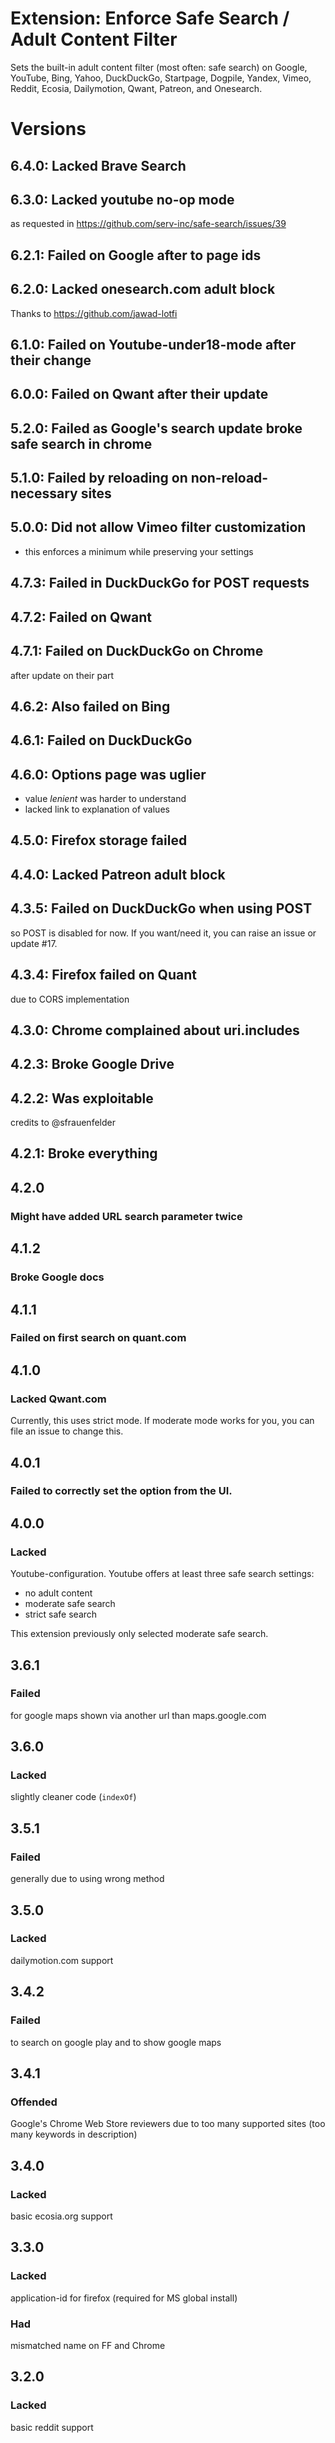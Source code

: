 * Extension: Enforce Safe Search / Adult Content Filter
Sets the built-in adult content filter (most often: safe search) on Google,
YouTube, Bing, Yahoo, DuckDuckGo, Startpage, Dogpile, Yandex,
Vimeo, Reddit, Ecosia, Dailymotion, Qwant, Patreon, and Onesearch.

[[https://addons.mozilla.org/de/firefox/addon/sas/][https://img.shields.io/amo/v/sas.svg]]
[[https://chrome.google.com/webstore/detail/jsguardian/fiopkogmohpinncfhneadmpkcikmgkgc][https://img.shields.io/chrome-web-store/v/fiopkogmohpinncfhneadmpkcikmgkgc.svg]]
* Versions
** 6.4.0: Lacked Brave Search
** 6.3.0: Lacked youtube no-op mode
   as requested in https://github.com/serv-inc/safe-search/issues/39
** 6.2.1: Failed on Google after to page ids
** 6.2.0: Lacked onesearch.com adult block
Thanks to https://github.com/jawad-lotfi
** 6.1.0: Failed on Youtube-under18-mode after their change
** 6.0.0: Failed on Qwant after their update
** 5.2.0: Failed as Google's search update broke safe search in chrome
** 5.1.0: Failed by reloading on non-reload-necessary sites
** 5.0.0: Did not allow Vimeo filter customization
   - this enforces a minimum while preserving your settings
** 4.7.3: Failed in DuckDuckGo for POST requests
** 4.7.2: Failed on Qwant
** 4.7.1: Failed on DuckDuckGo on Chrome
   after update on their part
** 4.6.2: Also failed on Bing
** 4.6.1: Failed on DuckDuckGo
** 4.6.0: Options page was uglier
   - value /lenient/ was harder to understand
   - lacked link to explanation of values
** 4.5.0: Firefox storage failed
** 4.4.0: Lacked Patreon adult block
** 4.3.5: Failed on DuckDuckGo when using POST
    so POST is disabled for now. If you want/need it, you can raise an issue or update #17.
** 4.3.4: Firefox failed on Quant
    due to CORS implementation
** 4.3.0: Chrome complained about uri.includes
** 4.2.3: Broke Google Drive
** 4.2.2: Was exploitable
    credits to @sfrauenfelder
** 4.2.1: Broke everything
** 4.2.0
*** Might have added URL search parameter twice
** 4.1.2
*** Broke Google docs
** 4.1.1
*** Failed on first search on quant.com
** 4.1.0
*** Lacked Qwant.com
    Currently, this uses strict mode. If moderate mode works for you, you can file an issue to change this.
** 4.0.1
*** Failed to correctly set the option from the UI.
** 4.0.0
*** Lacked
    Youtube-configuration. Youtube offers at least three safe search settings:
    - no adult content
    - moderate safe search
    - strict safe search
    This extension previously only selected moderate safe search.
** 3.6.1
*** Failed
    for google maps shown via another url than maps.google.com
** 3.6.0
*** Lacked
    slightly cleaner code (=indexOf=)
** 3.5.1
*** Failed
    generally due to using wrong method
** 3.5.0
*** Lacked
    dailymotion.com support
** 3.4.2
*** Failed
    to search on google play and to show google maps
** 3.4.1
*** Offended
    Google's Chrome Web Store reviewers due to too many supported sites (too many keywords in description)
** 3.4.0
*** Lacked
    basic ecosia.org support
** 3.3.0
*** Lacked
    application-id for firefox (required for MS global install)
*** Had
    mismatched name on FF and Chrome
** 3.2.0
*** Lacked
    basic reddit support
** 3.1.0
*** Lacked
    extension short name and image attribution
** 3.0.0
*** Added
    vimeo
** 2.3.0
*** Changed
    did not work on Google Chrome's/Chromium's omnibox search
** 2.2.0
*** Added
    yandex.com
** 2.1.0
*** Changed
    code file lacked license mention
** 2.0.0
*** Changed
    Version bump: a copy of my version 0.1.0 at mozilla has version 1.0.
** 0.2.1
*** Added
    dogpile.com
** 0.2.0
*** Added
    startpage.com, ixquick.com
** 0.1.0
*** Added
    youtube
** 0.0.1
   1st: google, bing, yahoo, duckduckgo
* Uses
** Icons
  - https://www.iconfinder.com/icons/928435/explore_find_look_search_view_zoom_icon#size=128
  - https://www.iconfinder.com/icons/532631/insurance_protection_safe_safety_secure_security_shield_icon#size=128
** Libraries
*** Test
**** Selenium
     - https://seleniumhq.github.io/selenium/docs/api/py/
     - https://selenium-python.readthedocs.io/page-objects.html
** Services
   [[https://browserstack.com][./meta/pictures/Browserstack-logo.svg]]
